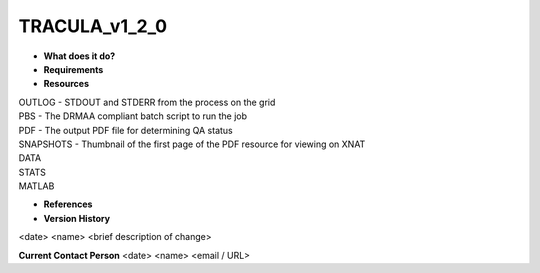 TRACULA_v1_2_0
==============

* **What does it do?**

* **Requirements**

* **Resources**
| OUTLOG - STDOUT and STDERR from the process on the grid
| PBS - The DRMAA compliant batch script to run the job
| PDF - The output PDF file for determining QA status
| SNAPSHOTS - Thumbnail of the first page of the PDF resource for viewing on XNAT
| DATA
| STATS
| MATLAB

* **References**

* **Version History**
<date> <name> <brief description of change>
 
**Current Contact Person**
<date> <name> <email / URL> 
